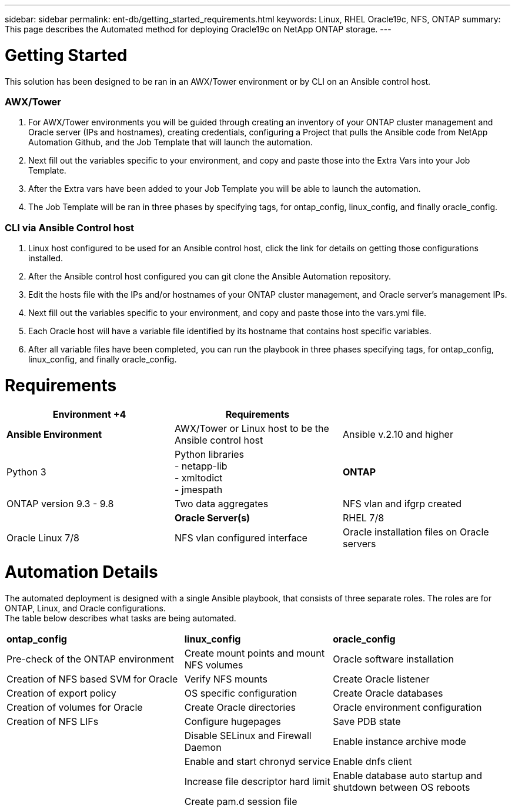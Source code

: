 ---
sidebar: sidebar
permalink: ent-db/getting_started_requirements.html
keywords: Linux, RHEL Oracle19c, NFS, ONTAP
summary: This page describes the Automated method for deploying Oracle19c on NetApp ONTAP storage.
---

= Getting Started
:hardbreaks:
:nofooter:
:icons: font
:linkattrs:
:imagesdir: ./../media/

This solution has been designed to be ran in an AWX/Tower environment or by CLI on an Ansible control host.

=== AWX/Tower

. For AWX/Tower environments you will be guided through creating an inventory of your ONTAP cluster management and Oracle server (IPs and hostnames), creating credentials, configuring a Project that pulls the Ansible code from NetApp Automation Github, and the Job Template that will launch the automation.
. Next fill out the variables specific to your environment, and copy and paste those into the Extra Vars into your Job Template.
. After the Extra vars have been added to your Job Template you will be able to launch the automation.
. The Job Template will be ran in three phases by specifying tags, for ontap_config, linux_config, and finally oracle_config.

=== CLI via Ansible Control host

. Linux host configured to be used for an Ansible control host, click the link for details on getting those configurations installed.
. After the Ansible control host configured you can git clone the Ansible Automation repository.
. Edit the hosts file with the IPs and/or hostnames of your ONTAP cluster management, and Oracle server's management IPs.
. Next fill out the variables specific to your environment, and copy and paste those into the vars.yml file.
. Each Oracle host will have a variable file identified by its hostname that contains host specific variables.
. After all variable files have been completed, you can run the playbook in three phases specifying tags, for ontap_config, linux_config, and finally oracle_config.

= Requirements
:hardbreaks:
:nofooter:
:icons: font
:linkattrs:
:imagesdir: ./../media/

[width=100%]
|===
|Environment +4| Requirements |

| *Ansible Environment* | AWX/Tower or Linux host to be the Ansible control host | Ansible v.2.10 and higher | Python 3 | Python libraries
- netapp-lib
- xmltodict
- jmespath
| *ONTAP* | ONTAP version 9.3 - 9.8 | Two data aggregates | NFS vlan and ifgrp created |
| *Oracle Server(s)* | RHEL 7/8 | Oracle Linux 7/8 | NFS vlan configured interface | Oracle installation files on Oracle servers
|===

= Automation Details
:hardbreaks:
:nofooter:
:icons: font
:linkattrs:
:imagesdir: ./../media/

The automated deployment is designed with a single Ansible playbook, that consists of three separate roles. The roles are for ONTAP, Linux, and Oracle configurations.
The table below describes what tasks are being automated.

[width=100%,cols="6, 5, 6",grid="all"]
|===
| *ontap_config* | *linux_config* | *oracle_config*
| Pre-check of the ONTAP environment | Create mount points and mount NFS volumes | Oracle software installation
| Creation of NFS based SVM for Oracle | Verify NFS mounts | Create Oracle listener
| Creation of export policy | OS specific configuration | Create Oracle databases
| Creation of volumes for Oracle | Create Oracle directories | Oracle environment configuration
| Creation of NFS LIFs | Configure hugepages | Save PDB state
| | Disable SELinux and Firewall Daemon | Enable instance archive mode
| | Enable and start chronyd service | Enable dnfs client
| | Increase file descriptor hard limit | Enable database auto startup and shutdown between OS reboots
| | Create pam.d session file |
|===
